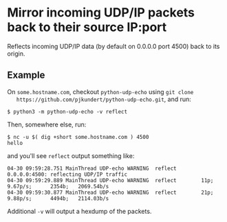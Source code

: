 * Mirror incoming UDP/IP packets back to their source IP:port

  Reflects incoming UDP/IP data (by default on 0.0.0.0 port 4500) back to its origin.

** Example

   On =some.hostname.com=, checkout =python-udp-echo= using =git clone
   https://github.com/pjkundert/python-udp-echo.git=, and run:
   
   #+LATEX: {\scriptsize
   #+BEGIN_EXAMPLE
$ python3 -m python-udp-echo -v reflect
   #+END_EXAMPLE
   #+LATEX: }

   Then, somewhere else, run:

   #+LATEX: {\scriptsize
   #+BEGIN_EXAMPLE
$ nc -u $( dig +short some.hostname.com ) 4500
hello
   #+END_EXAMPLE
   #+LATEX: }

   and you'll see =reflect= output something like:

   #+LATEX: {\scriptsize
   #+BEGIN_EXAMPLE
04-30 09:59:28.751 MainThread UDP-echo WARNING  reflect    0.0.0.0:4500: reflecting UDP/IP traffic
04-30 09:59:29.889 MainThread UDP-echo WARNING  reflect        11p;      9.67p/s;      2354b;   2069.54b/s
04-30 09:59:30.877 MainThread UDP-echo WARNING  reflect        21p;      9.88p/s;      4494b;   2114.03b/s
   #+END_EXAMPLE
   #+LATEX: }

   Additional =-v= will output a hexdump of the packets.
